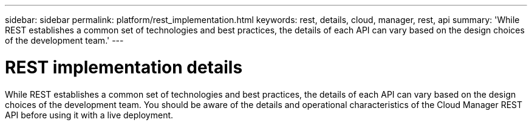---
sidebar: sidebar
permalink: platform/rest_implementation.html
keywords: rest, details, cloud, manager, rest, api
summary: 'While REST establishes a common set of technologies and best practices, the details of each API can vary based on the design choices of the development team.'
---

= REST implementation details
:hardbreaks:
:nofooter:
:icons: font
:linkattrs:
:imagesdir: ./media/

[.lead]
While REST establishes a common set of technologies and best practices, the details of each API can vary based on the design choices of the development team. You should be aware of the details and operational characteristics of the Cloud Manager REST API before using it with a live deployment.
